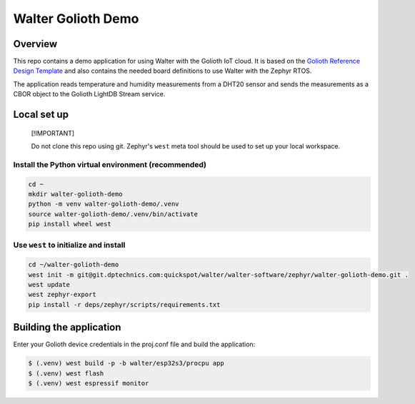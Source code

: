 ..
   Copyright (c) 2024 DPTechnics
   SPDX-License-Identifier: Apache-2.0

Walter Golioth Demo
###################

Overview
********

This repo contains a demo application for using Walter with the Golioth IoT cloud.
It is based on the `Golioth Reference Design Template`_ and also contains the 
needed board definitions to use Walter with the Zephyr RTOS.

The application reads temperature and humidity measurements from a DHT20 sensor
and sends the measurements as a CBOR object to the Golioth LightDB Stream service.

Local set up
************

.. pull-quote::
   [!IMPORTANT]

   Do not clone this repo using git. Zephyr's ``west`` meta tool should be used to
   set up your local workspace.

Install the Python virtual environment (recommended)
====================================================

.. code-block:: shell

   cd ~
   mkdir walter-golioth-demo
   python -m venv walter-golioth-demo/.venv
   source walter-golioth-demo/.venv/bin/activate
   pip install wheel west

Use ``west`` to initialize and install
======================================

.. code-block:: shell

   cd ~/walter-golioth-demo
   west init -m git@git.dptechnics.com:quickspot/walter/walter-software/zephyr/walter-golioth-demo.git .
   west update
   west zephyr-export
   pip install -r deps/zephyr/scripts/requirements.txt

Building the application
************************

Enter your Golioth device credentials in the proj.conf file and build the application:

.. code-block:: text

   $ (.venv) west build -p -b walter/esp32s3/procpu app
   $ (.venv) west flash
   $ (.venv) west espressif monitor

.. _Golioth Reference Design Template: https://github.com/golioth/reference-design-template
